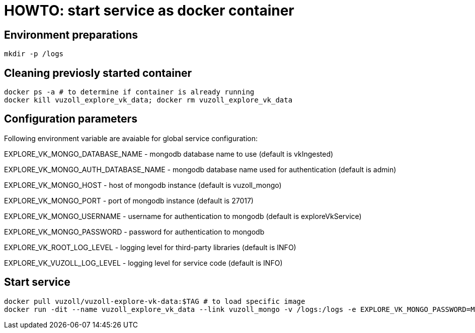 = HOWTO: start service as docker container

== Environment preparations

[source,shell]
----
mkdir -p /logs
----

== Cleaning previosly started container

[source,shell]
----
docker ps -a # to determine if container is already running
docker kill vuzoll_explore_vk_data; docker rm vuzoll_explore_vk_data
----

== Configuration parameters

Following environment variable are avaiable for global service configuration:

EXPLORE_VK_MONGO_DATABASE_NAME - mongodb database name to use (default is vkIngested)

EXPLORE_VK_MONGO_AUTH_DATABASE_NAME - mongodb database name used for authentication (default is admin)

EXPLORE_VK_MONGO_HOST - host of mongodb instance (default is vuzoll_mongo)

EXPLORE_VK_MONGO_PORT - port of mongodb instance (default is 27017)

EXPLORE_VK_MONGO_USERNAME - username for authentication to mongodb (default is exploreVkService)

EXPLORE_VK_MONGO_PASSWORD - password for authentication to mongodb

EXPLORE_VK_ROOT_LOG_LEVEL - logging level for third-party libraries (default is INFO)

EXPLORE_VK_VUZOLL_LOG_LEVEL - logging level for service code (default is INFO)

== Start service

[source,shell]
----
docker pull vuzoll/vuzoll-explore-vk-data:$TAG # to load specific image
docker run -dit --name vuzoll_explore_vk_data --link vuzoll_mongo -v /logs:/logs -e EXPLORE_VK_MONGO_PASSWORD=MONGODB_PASSWORD -p 8081:8080 vuzoll/vuzoll-explore-vk-data:$TAG # to start specific image
----
